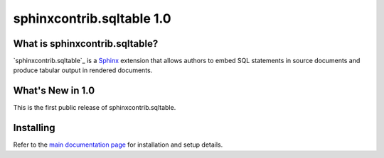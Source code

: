 ============================
 sphinxcontrib.sqltable 1.0
============================

What is sphinxcontrib.sqltable?
===============================

`sphinxcontrib.sqltable`_ is a Sphinx_ extension that allows authors
to embed SQL statements in source documents and produce tabular output
in rendered documents.

What's New in 1.0
==================

This is the first public release of sphinxcontrib.sqltable.

Installing
==========

Refer to the `main documentation page`_ for installation and setup
details.

.. _Sphinx: http://sphinx.pocoo.org/

.. _main documentation page: http://www.doughellmann.com/docs/sphinxcontrib.sqltable/
